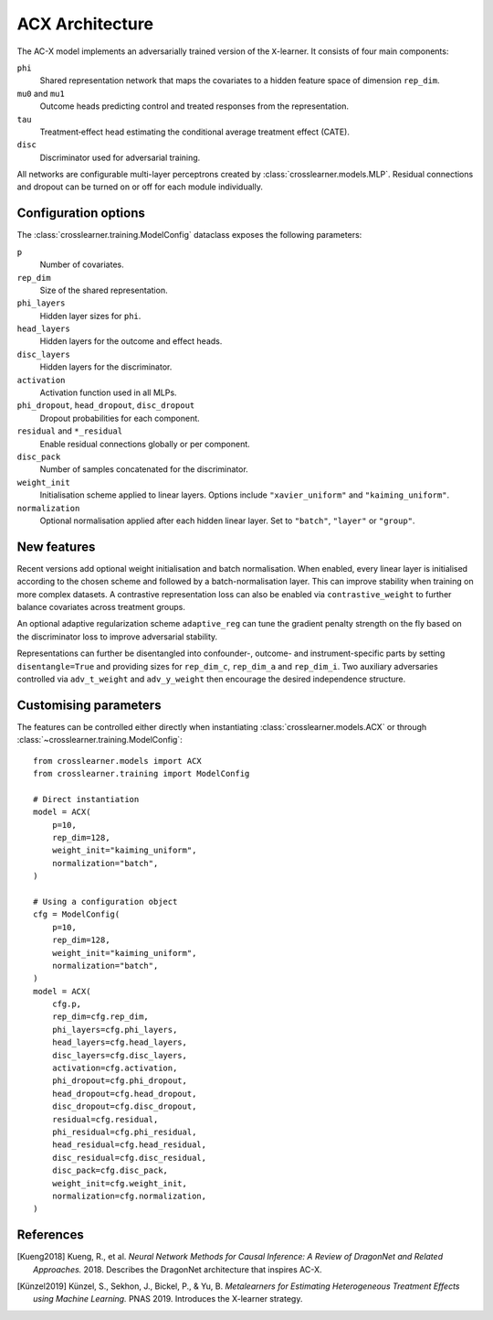 ACX Architecture
================

The AC-X model implements an adversarially trained version of the
``X``-learner. It consists of four main components:

``phi``
  Shared representation network that maps the covariates to a hidden
  feature space of dimension ``rep_dim``.
``mu0`` and ``mu1``
  Outcome heads predicting control and treated responses from the
  representation.
``tau``
  Treatment‑effect head estimating the conditional average treatment
  effect (CATE).
``disc``
  Discriminator used for adversarial training.

All networks are configurable multi-layer perceptrons created by
:class:`crosslearner.models.MLP`. Residual connections and dropout can be
turned on or off for each module individually.

Configuration options
---------------------

The :class:`crosslearner.training.ModelConfig` dataclass exposes the
following parameters:

``p``
  Number of covariates.
``rep_dim``
  Size of the shared representation.
``phi_layers``
  Hidden layer sizes for ``phi``.
``head_layers``
  Hidden layers for the outcome and effect heads.
``disc_layers``
  Hidden layers for the discriminator.
``activation``
  Activation function used in all MLPs.
``phi_dropout``, ``head_dropout``, ``disc_dropout``
  Dropout probabilities for each component.
``residual`` and ``*_residual``
  Enable residual connections globally or per component.
``disc_pack``
  Number of samples concatenated for the discriminator.
``weight_init``
  Initialisation scheme applied to linear layers. Options include
  ``"xavier_uniform"`` and ``"kaiming_uniform"``.
``normalization``
  Optional normalisation applied after each hidden linear layer.
  Set to ``"batch"``, ``"layer"`` or ``"group"``.

New features
------------

Recent versions add optional weight initialisation and batch
normalisation. When enabled, every linear layer is initialised according
to the chosen scheme and followed by a batch-normalisation layer. This
can improve stability when training on more complex datasets. A
contrastive representation loss can also be enabled via
``contrastive_weight`` to further balance covariates across treatment
groups.

An optional adaptive regularization scheme ``adaptive_reg`` can tune the
gradient penalty strength on the fly based on the discriminator loss to
improve adversarial stability.

Representations can further be disentangled into confounder-, outcome- and
instrument-specific parts by setting ``disentangle=True`` and providing sizes
for ``rep_dim_c``, ``rep_dim_a`` and ``rep_dim_i``. Two auxiliary adversaries
controlled via ``adv_t_weight`` and ``adv_y_weight`` then encourage the desired
independence structure.

Customising parameters
----------------------

The features can be controlled either directly when instantiating
:class:`crosslearner.models.ACX` or through
:class:`~crosslearner.training.ModelConfig`::

    from crosslearner.models import ACX
    from crosslearner.training import ModelConfig

    # Direct instantiation
    model = ACX(
        p=10,
        rep_dim=128,
        weight_init="kaiming_uniform",
        normalization="batch",
    )

    # Using a configuration object
    cfg = ModelConfig(
        p=10,
        rep_dim=128,
        weight_init="kaiming_uniform",
        normalization="batch",
    )
    model = ACX(
        cfg.p,
        rep_dim=cfg.rep_dim,
        phi_layers=cfg.phi_layers,
        head_layers=cfg.head_layers,
        disc_layers=cfg.disc_layers,
        activation=cfg.activation,
        phi_dropout=cfg.phi_dropout,
        head_dropout=cfg.head_dropout,
        disc_dropout=cfg.disc_dropout,
        residual=cfg.residual,
        phi_residual=cfg.phi_residual,
        head_residual=cfg.head_residual,
        disc_residual=cfg.disc_residual,
        disc_pack=cfg.disc_pack,
        weight_init=cfg.weight_init,
        normalization=cfg.normalization,
    )

References
----------

.. [Kueng2018] Kueng, R., et al. *Neural Network Methods for Causal Inference: A
   Review of DragonNet and Related Approaches.* 2018. Describes the DragonNet
   architecture that inspires AC-X.
.. [Künzel2019] Künzel, S., Sekhon, J., Bickel, P., & Yu, B. *Metalearners for
   Estimating Heterogeneous Treatment Effects using Machine Learning.* PNAS
   2019. Introduces the X-learner strategy.
